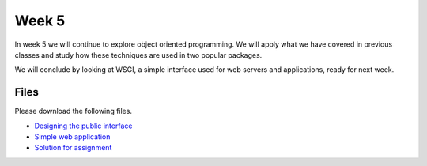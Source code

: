 Week 5
======


In week 5 we will continue to explore object oriented programming.
We will apply what we have covered in previous classes and study how these
techniques are used in two popular packages.

We will conclude by looking at WSGI, a simple interface used for 
web servers and applications, ready for next week. 


Files
-----

Please download the following files.

* `Designing the public interface <../Wk05-OOP-Public-interface.ipynb>`_
* `Simple web application <../Wk05-wsgi.py>`_
* `Solution for assignment <../Wk05-OOP-Public-interface-Solution.ipynb>`_
